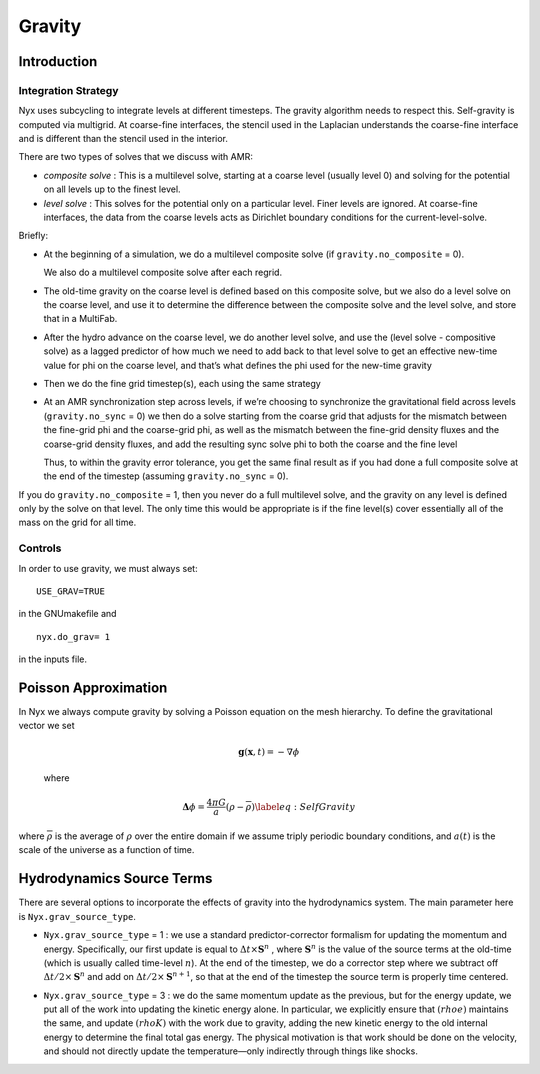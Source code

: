 *******
Gravity
*******
Introduction
============

Integration Strategy
--------------------
Nyx uses subcycling to integrate levels at different timesteps.
The gravity algorithm needs to respect this. Self-gravity is computed
via multigrid. At coarse-fine interfaces, the stencil used in the
Laplacian understands the coarse-fine interface and is different than
the stencil used in the interior.

There are two types of solves that we discuss with AMR:

-  *composite solve* : This is a multilevel solve, starting at
   a coarse level (usually level 0) and solving for the potential on
   all levels up to the finest level.

-  *level solve* : This solves for the potential only on
   a particular level. Finer levels are ignored. At coarse-fine
   interfaces, the data from the coarse levels acts as Dirichlet
   boundary conditions for the current-level-solve.

Briefly:

-  At the beginning of a simulation, we do a multilevel composite
   solve (if ``gravity.no_composite`` = 0).

   We also do a multilevel composite solve after each regrid.

-  The old-time gravity on the coarse level is defined based on
   this composite solve, but we also do a level solve on the coarse
   level, and use it to determine the difference between the composite
   solve and the level solve, and store that in a MultiFab.

-  After the hydro advance on the coarse level, we do another level
   solve, and use the (level solve - compositive solve) as a lagged
   predictor of how much we need to add back to that level solve to get
   an effective new-time value for phi on the coarse level, and that’s
   what defines the phi used for the new-time gravity

-  Then we do the fine grid timestep(s), each using the same
   strategy

-  At an AMR synchronization step across levels, if we’re
   choosing to synchronize the gravitational field across levels
   (``gravity.no_sync`` = 0) we then do a solve starting from the coarse
   grid that adjusts for the mismatch between the fine-grid phi and
   the coarse-grid phi, as well as the mismatch between the fine-grid
   density fluxes and the coarse-grid density fluxes, and add the
   resulting sync solve phi to both the coarse and the fine level

   Thus, to within the gravity error tolerance, you get the same final
   result as if you had done a full composite solve at the end of the
   timestep (assuming ``gravity.no_sync`` = 0).

If you do ``gravity.no_composite`` = 1, then you never do a full
multilevel solve, and the gravity on any level is defined only by the
solve on that level. The only time this would be appropriate is if
the fine level(s) cover essentially all of the mass on the grid for
all time.

Controls
--------
In order to use gravity, we must always set::

   USE_GRAV=TRUE
   
in the GNUmakefile and ::
  
  nyx.do_grav= 1
  
in the inputs file.

Poisson Approximation
=====================

In Nyx we always compute gravity by solving a Poisson equation on the mesh hierarchy.
To define the gravitational vector we set

  .. math:: \mathbf{g}(\mathbf{x},t) = -\nabla \phi

  where

  .. math:: \mathbf{\Delta} \phi = \frac{4 \pi G}{a} (\rho - \overline{\rho}) \label{eq:Self Gravity}

where :math:`\overline{\rho}` is the average of :math:`\rho` over the entire domain if we assume triply periodic boundary conditions,
and :math:`a(t)` is the scale of the universe as a function of time.

Hydrodynamics Source Terms
==========================

There are several options to incorporate the effects of gravity into
the hydrodynamics system. The main parameter here is
``Nyx.grav_source_type``.

- ``Nyx.grav_source_type`` = 1 : we use a standard
  predictor-corrector formalism for updating the momentum and
  energy. Specifically, our first update is equal to :math:`\Delta t
  \times \mathbf{S}^n` , where :math:`\mathbf{S}^n` is the value of
  the source terms at the old-time (which is usually called time-level
  :math:`n`). At the end of the timestep, we do a corrector step where
  we subtract off :math:`\Delta t / 2 \times \mathbf{S}^n` and add on
  :math:`\Delta t / 2 \times \mathbf{S}^{n+1}`, so that at the end of
  the timestep the source term is properly time centered.

.. ``Nyx.grav_source_type`` = 2 : we do something very similar
   to 1. The major difference is that when evaluating the energy source
   term at the new time (which is equal to :math:`\mathbf{u} \cdot
   \mathbf{S}^{n+1}_{\rho \mathbf{u}}`, where the latter is the
   momentum source term evaluated at the new time), we first update the
   momentum, rather than using the value of :math:`\mathbf{u}` before
   entering the gravity source terms. This permits a tighter coupling
   between the momentum and energy update and we have seen that it
   usually results in a more accurate evolution.

- ``Nyx.grav_source_type`` = 3 : we do the same momentum update as
  the previous, but for the energy update, we put all of the work
  into updating the kinetic energy alone. In particular, we explicitly
  ensure that :math:`(rho e)` maintains the same, and update
  :math:`(rho K)` with the work due to gravity, adding the new kinetic
  energy to the old internal energy to determine the final total gas
  energy. The physical motivation is that work should be done on the
  velocity, and should not directly update the temperature—only
  indirectly through things like shocks.

.. - ``castro.grav_source_type`` = 4 : the energy update is done in a
   “conservative” fashion. The previous methods all evaluate the value
   of the source term at the cell center, but this method evaluates the
   change in energy at cell edges, using the hydrodynamical mass
   fluxes, permitting total energy to be conserved (excluding possible
   losses at open domain boundaries). See
   :cite:`katzthesis` for some more details.

